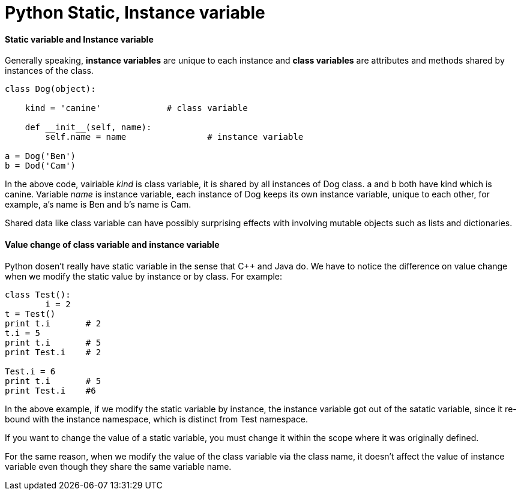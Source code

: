 = Python Static, Instance variable
:hp-tags: Python

#### Static variable and Instance variable
Generally speaking, *instance variables* are unique to each instance and *class variables* are attributes and methods shared by instances of the class.
```
class Dog(object):
	
    kind = 'canine'		# class variable
    
    def __init__(self, name):
    	self.name = name		# instance variable

a = Dog('Ben')
b = Dod('Cam')
```

In the above code, vairiable _kind_ is class variable, it is shared by all instances of Dog class. a and b both have kind which is canine. Variable _name_ is instance variable, each instance of Dog keeps its own instance variable, unique to each other, for example, a's name is Ben and b's name is Cam.


Shared data like class variable can have possibly surprising effects with involving mutable objects such as lists and dictionaries.


#### Value change of class variable and instance variable
Python dosen't really have static variable in the sense that C++ and Java do. We have to notice the difference on value change when we modify the static value by instance or by class. For example:
```python
class Test():
	i = 2
t = Test()
print t.i	# 2
t.i = 5
print t.i	# 5
print Test.i	# 2

Test.i = 6
print t.i	# 5
print Test.i	#6
```

In the above example, if we modify the static variable by instance, the instance variable got out of the satatic variable, since it re-bound with the instance namespace, which is distinct from Test namespace.

If you want to change the value of a static variable, you must change it within the scope where it was originally defined.

For the same reason, when we modify the value of the class variable via the class name, it doesn't affect the value of instance variable even though they share the same variable name.